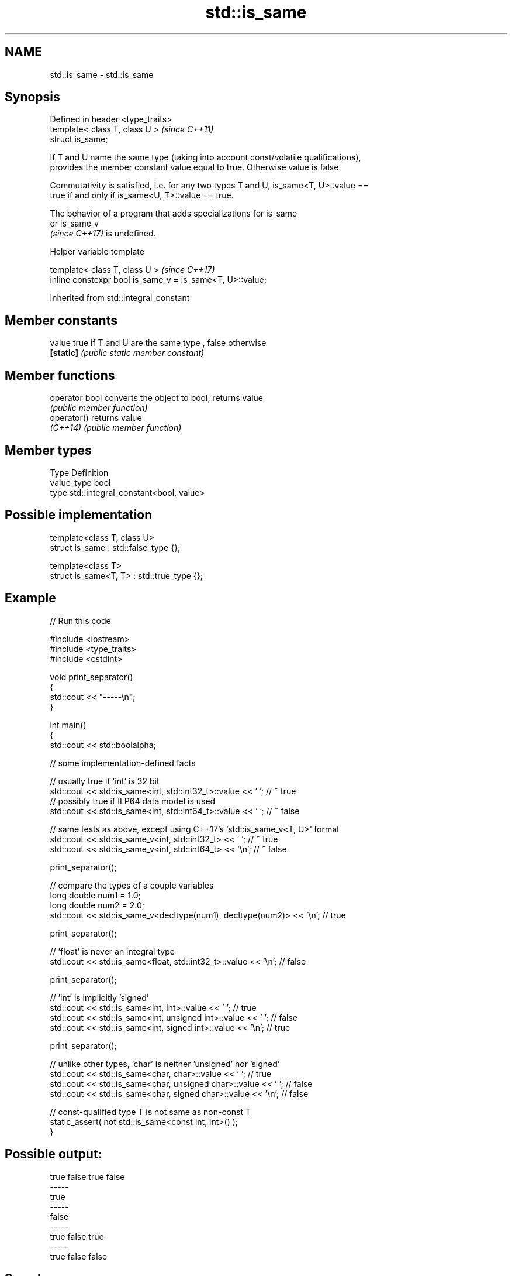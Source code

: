 .TH std::is_same 3 "2022.07.31" "http://cppreference.com" "C++ Standard Libary"
.SH NAME
std::is_same \- std::is_same

.SH Synopsis
   Defined in header <type_traits>
   template< class T, class U >     \fI(since C++11)\fP
   struct is_same;

   If T and U name the same type (taking into account const/volatile qualifications),
   provides the member constant value equal to true. Otherwise value is false.

   Commutativity is satisfied, i.e. for any two types T and U, is_same<T, U>::value ==
   true if and only if is_same<U, T>::value == true.

   The behavior of a program that adds specializations for is_same
   or is_same_v
   \fI(since C++17)\fP is undefined.

  Helper variable template

   template< class T, class U >                             \fI(since C++17)\fP
   inline constexpr bool is_same_v = is_same<T, U>::value;

Inherited from std::integral_constant

.SH Member constants

   value    true if T and U are the same type , false otherwise
   \fB[static]\fP \fI(public static member constant)\fP

.SH Member functions

   operator bool converts the object to bool, returns value
                 \fI(public member function)\fP
   operator()    returns value
   \fI(C++14)\fP       \fI(public member function)\fP

.SH Member types

   Type       Definition
   value_type bool
   type       std::integral_constant<bool, value>

.SH Possible implementation

   template<class T, class U>
   struct is_same : std::false_type {};

   template<class T>
   struct is_same<T, T> : std::true_type {};

.SH Example


// Run this code

 #include <iostream>
 #include <type_traits>
 #include <cstdint>

 void print_separator()
 {
     std::cout << "-----\\n";
 }

 int main()
 {
     std::cout << std::boolalpha;

     // some implementation-defined facts

     // usually true if 'int' is 32 bit
     std::cout << std::is_same<int, std::int32_t>::value << ' '; // ~ true
     // possibly true if ILP64 data model is used
     std::cout << std::is_same<int, std::int64_t>::value << ' '; // ~ false

     // same tests as above, except using C++17's `std::is_same_v<T, U>` format
     std::cout << std::is_same_v<int, std::int32_t> << ' ';  // ~ true
     std::cout << std::is_same_v<int, std::int64_t> << '\\n'; // ~ false

     print_separator();

     // compare the types of a couple variables
     long double num1 = 1.0;
     long double num2 = 2.0;
     std::cout << std::is_same_v<decltype(num1), decltype(num2)> << '\\n'; // true

     print_separator();

     // 'float' is never an integral type
     std::cout << std::is_same<float, std::int32_t>::value << '\\n'; // false

     print_separator();

     // 'int' is implicitly 'signed'
     std::cout << std::is_same<int, int>::value << ' ';          // true
     std::cout << std::is_same<int, unsigned int>::value << ' '; // false
     std::cout << std::is_same<int, signed int>::value << '\\n';  // true

     print_separator();

     // unlike other types, 'char' is neither 'unsigned' nor 'signed'
     std::cout << std::is_same<char, char>::value << ' ';          // true
     std::cout << std::is_same<char, unsigned char>::value << ' '; // false
     std::cout << std::is_same<char, signed char>::value << '\\n';  // false

     // const-qualified type T is not same as non-const T
     static_assert( not std::is_same<const int, int>() );
 }

.SH Possible output:

 true false true false
 -----
 true
 -----
 false
 -----
 true false true
 -----
 true false false

.SH See also

   same_as                   specifies that a type is the same as another type
   (C++20)                   (concept)
   decltype specifier\fI(C++11)\fP obtains the type of an expression or an entity
